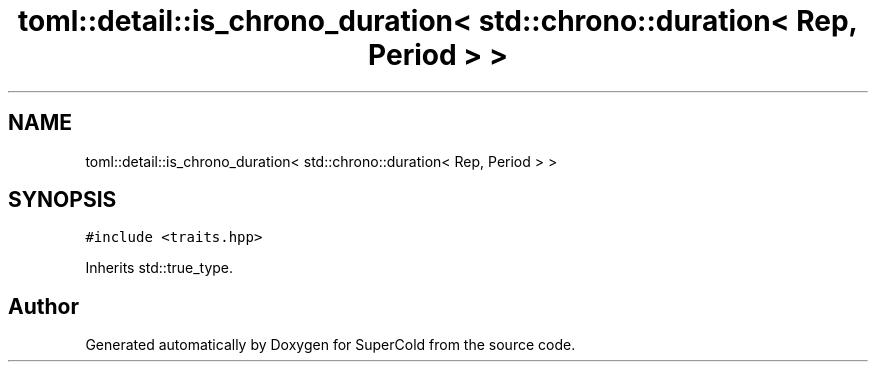 .TH "toml::detail::is_chrono_duration< std::chrono::duration< Rep, Period > >" 3 "Sat Jun 18 2022" "Version 1.0" "SuperCold" \" -*- nroff -*-
.ad l
.nh
.SH NAME
toml::detail::is_chrono_duration< std::chrono::duration< Rep, Period > >
.SH SYNOPSIS
.br
.PP
.PP
\fC#include <traits\&.hpp>\fP
.PP
Inherits std::true_type\&.

.SH "Author"
.PP 
Generated automatically by Doxygen for SuperCold from the source code\&.
